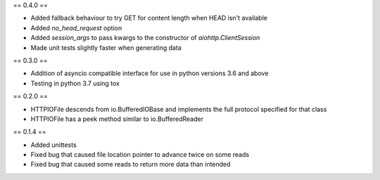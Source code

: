 == 0.4.0 ==

* Added fallback behaviour to try GET for content length when HEAD isn't available
* Added `no_head_request` option
* Added `session_args` to pass kwargs to the constructor of `aiohttp.ClientSession`
* Made unit tests slightly faster when generating data

== 0.3.0 ==

* Addition of asyncio compatible interface for use in python versions 3.6 and above
* Testing in python 3.7 using tox

== 0.2.0 ==

* HTTPIOFile descends from io.BufferedIOBase and implements the full protocol
  specified for that class
* HTTPIOFile has a peek method similar to io.BufferedReader

== 0.1.4 ==

* Added unittests
* Fixed bug that caused file location pointer to advance twice on some reads
* Fixed bug that caused some reads to return more data than intended
